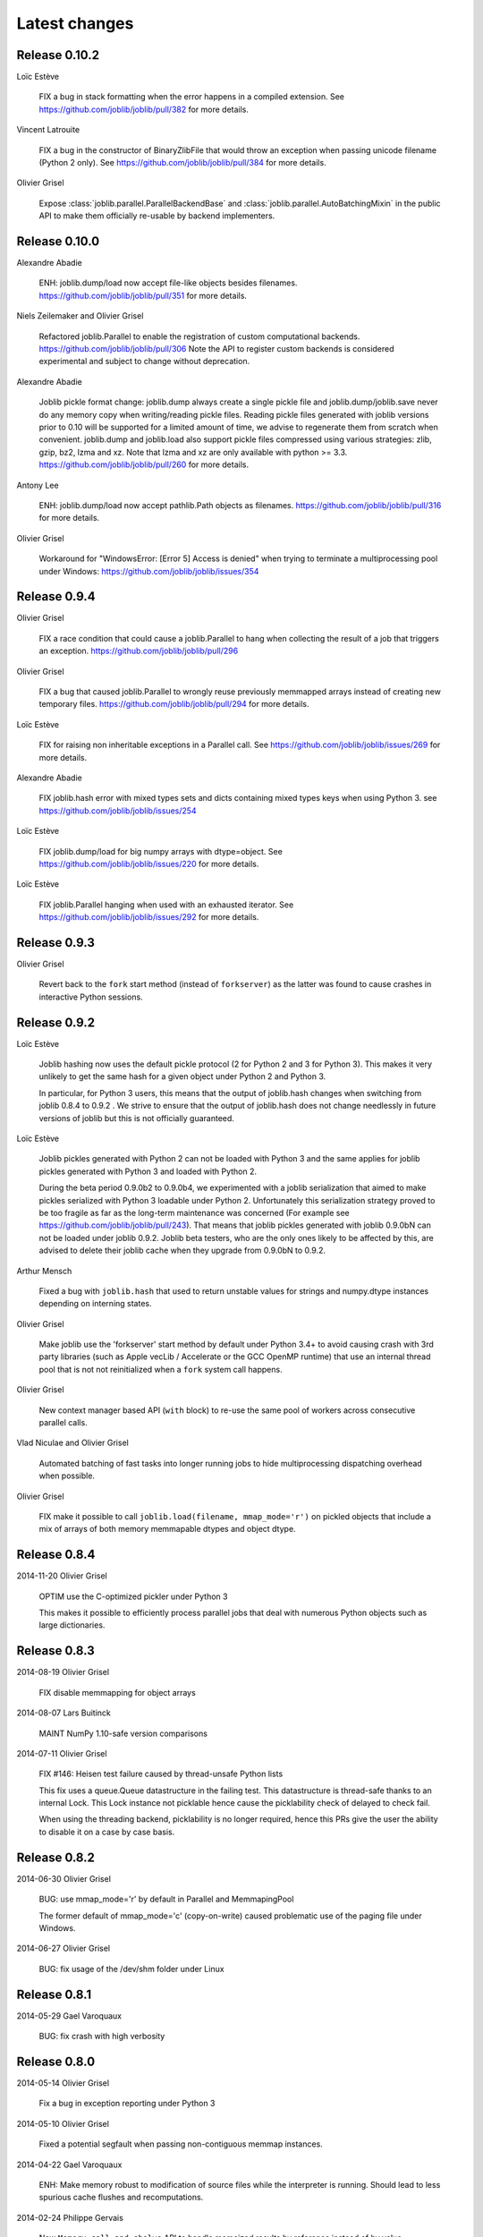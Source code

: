 Latest changes
===============

Release 0.10.2
--------------

Loïc Estève

    FIX a bug in stack formatting when the error happens in a compiled
    extension. See https://github.com/joblib/joblib/pull/382 for more
    details.

Vincent Latrouite

    FIX a bug in the constructor of BinaryZlibFile that would throw an
    exception when passing unicode filename (Python 2 only).
    See https://github.com/joblib/joblib/pull/384 for more details.

Olivier Grisel

    Expose :class:`joblib.parallel.ParallelBackendBase` and
    :class:`joblib.parallel.AutoBatchingMixin` in the public API to
    make them officially re-usable by backend implementers.


Release 0.10.0
--------------

Alexandre Abadie

    ENH: joblib.dump/load now accept file-like objects besides filenames.
    https://github.com/joblib/joblib/pull/351 for more details.

Niels Zeilemaker and Olivier Grisel

    Refactored joblib.Parallel to enable the registration of custom
    computational backends.
    https://github.com/joblib/joblib/pull/306
    Note the API to register custom backends is considered experimental
    and subject to change without deprecation.

Alexandre Abadie

    Joblib pickle format change: joblib.dump always create a single pickle file
    and joblib.dump/joblib.save never do any memory copy when writing/reading
    pickle files. Reading pickle files generated with joblib versions prior
    to 0.10 will be supported for a limited amount of time, we advise to
    regenerate them from scratch when convenient.
    joblib.dump and joblib.load also support pickle files compressed using
    various strategies: zlib, gzip, bz2, lzma and xz. Note that lzma and xz are
    only available with python >= 3.3.
    https://github.com/joblib/joblib/pull/260 for more details.

Antony Lee

    ENH: joblib.dump/load now accept pathlib.Path objects as filenames.
    https://github.com/joblib/joblib/pull/316 for more details.

Olivier Grisel

    Workaround for "WindowsError: [Error 5] Access is denied" when trying to
    terminate a multiprocessing pool under Windows:
    https://github.com/joblib/joblib/issues/354


Release 0.9.4
-------------

Olivier Grisel

    FIX a race condition that could cause a joblib.Parallel to hang
    when collecting the result of a job that triggers an exception.
    https://github.com/joblib/joblib/pull/296

Olivier Grisel

    FIX a bug that caused joblib.Parallel to wrongly reuse previously
    memmapped arrays instead of creating new temporary files.
    https://github.com/joblib/joblib/pull/294 for more details.

Loïc Estève

    FIX for raising non inheritable exceptions in a Parallel call. See
    https://github.com/joblib/joblib/issues/269 for more details.

Alexandre Abadie

    FIX joblib.hash error with mixed types sets and dicts containing mixed
    types keys when using Python 3.
    see https://github.com/joblib/joblib/issues/254

Loïc Estève

    FIX joblib.dump/load for big numpy arrays with dtype=object. See
    https://github.com/joblib/joblib/issues/220 for more details.

Loïc Estève

    FIX joblib.Parallel hanging when used with an exhausted
    iterator. See https://github.com/joblib/joblib/issues/292 for more
    details.

Release 0.9.3
-------------

Olivier Grisel

    Revert back to the ``fork`` start method (instead of
    ``forkserver``) as the latter was found to cause crashes in
    interactive Python sessions.

Release 0.9.2
-------------

Loïc Estève

    Joblib hashing now uses the default pickle protocol (2 for Python
    2 and 3 for Python 3). This makes it very unlikely to get the same
    hash for a given object under Python 2 and Python 3.

    In particular, for Python 3 users, this means that the output of
    joblib.hash changes when switching from joblib 0.8.4 to 0.9.2 . We
    strive to ensure that the output of joblib.hash does not change
    needlessly in future versions of joblib but this is not officially
    guaranteed.

Loïc Estève

    Joblib pickles generated with Python 2 can not be loaded with
    Python 3 and the same applies for joblib pickles generated with
    Python 3 and loaded with Python 2.

    During the beta period 0.9.0b2 to 0.9.0b4, we experimented with
    a joblib serialization that aimed to make pickles serialized with
    Python 3 loadable under Python 2. Unfortunately this serialization
    strategy proved to be too fragile as far as the long-term
    maintenance was concerned (For example see
    https://github.com/joblib/joblib/pull/243). That means that joblib
    pickles generated with joblib 0.9.0bN can not be loaded under
    joblib 0.9.2. Joblib beta testers, who are the only ones likely to
    be affected by this, are advised to delete their joblib cache when
    they upgrade from 0.9.0bN to 0.9.2.

Arthur Mensch

    Fixed a bug with ``joblib.hash`` that used to return unstable values for
    strings and numpy.dtype instances depending on interning states.

Olivier Grisel

    Make joblib use the 'forkserver' start method by default under Python 3.4+
    to avoid causing crash with 3rd party libraries (such as Apple vecLib /
    Accelerate or the GCC OpenMP runtime) that use an internal thread pool that
    is not not reinitialized when a ``fork`` system call happens.

Olivier Grisel

    New context manager based API (``with`` block) to re-use
    the same pool of workers across consecutive parallel calls.

Vlad Niculae and Olivier Grisel

    Automated batching of fast tasks into longer running jobs to
    hide multiprocessing dispatching overhead when possible.

Olivier Grisel

    FIX make it possible to call ``joblib.load(filename, mmap_mode='r')``
    on pickled objects that include a mix of arrays of both
    memory memmapable dtypes and object dtype.


Release 0.8.4
-------------

2014-11-20
Olivier Grisel

    OPTIM use the C-optimized pickler under Python 3

    This makes it possible to efficiently process parallel jobs that deal with
    numerous Python objects such as large dictionaries.


Release 0.8.3
-------------

2014-08-19
Olivier Grisel

    FIX disable memmapping for object arrays

2014-08-07
Lars Buitinck

    MAINT NumPy 1.10-safe version comparisons


2014-07-11
Olivier Grisel

    FIX #146: Heisen test failure caused by thread-unsafe Python lists

    This fix uses a queue.Queue datastructure in the failing test. This
    datastructure is thread-safe thanks to an internal Lock. This Lock instance
    not picklable hence cause the picklability check of delayed to check fail.

    When using the threading backend, picklability is no longer required, hence
    this PRs give the user the ability to disable it on a case by case basis.


Release 0.8.2
-------------

2014-06-30
Olivier Grisel

    BUG: use mmap_mode='r' by default in Parallel and MemmapingPool

    The former default of mmap_mode='c' (copy-on-write) caused
    problematic use of the paging file under Windows.

2014-06-27
Olivier Grisel

    BUG: fix usage of the /dev/shm folder under Linux


Release 0.8.1
-------------

2014-05-29
Gael Varoquaux

    BUG: fix crash with high verbosity


Release 0.8.0
-------------

2014-05-14
Olivier Grisel

   Fix a bug in exception reporting under Python 3

2014-05-10
Olivier Grisel

   Fixed a potential segfault when passing non-contiguous memmap
   instances.

2014-04-22
Gael Varoquaux

    ENH: Make memory robust to modification of source files while the
    interpreter is running. Should lead to less spurious cache flushes
    and recomputations.


2014-02-24
Philippe Gervais

   New ``Memory.call_and_shelve`` API to handle memoized results by
   reference instead of by value.


Release 0.8.0a3
---------------

2014-01-10
Olivier Grisel & Gael Varoquaux

   FIX #105: Race condition in task iterable consumption when
   pre_dispatch != 'all' that could cause crash with error messages "Pools
   seems closed" and "ValueError: generator already executing".

2014-01-12
Olivier Grisel

   FIX #72: joblib cannot persist "output_dir" keyword argument.


Release 0.8.0a2
---------------

2013-12-23
Olivier Grisel

    ENH: set default value of Parallel's max_nbytes to 100MB

    Motivation: avoid introducing disk latency on medium sized
    parallel workload where memory usage is not an issue.

    FIX: properly handle the JOBLIB_MULTIPROCESSING env variable

    FIX: timeout test failures under windows


Release 0.8.0a
--------------

2013-12-19
Olivier Grisel

    FIX: support the new Python 3.4 multiprocessing API


2013-12-05
Olivier Grisel

    ENH: make Memory respect mmap_mode at first call too

    ENH: add a threading based backend to Parallel

    This is low overhead alternative backend to the default multiprocessing
    backend that is suitable when calling compiled extensions that release
    the GIL.


Author: Dan Stahlke <dan@stahlke.org>
Date:   2013-11-08

    FIX: use safe_repr to print arg vals in trace

    This fixes a problem in which extremely long (and slow) stack traces would
    be produced when function parameters are large numpy arrays.


2013-09-10
Olivier Grisel

    ENH: limit memory copy with Parallel by leveraging numpy.memmap when
    possible


Release 0.7.1
---------------

2013-07-25
Gael Varoquaux

    MISC: capture meaningless argument (n_jobs=0) in Parallel

2013-07-09
Lars Buitinck

    ENH Handles tuples, sets and Python 3's dict_keys type the same as
    lists. in pre_dispatch

2013-05-23
Martin Luessi

    ENH: fix function caching for IPython

Release 0.7.0
---------------

**This release drops support for Python 2.5 in favor of support for
Python 3.0**

2013-02-13
Gael Varoquaux

    BUG: fix nasty hash collisions

2012-11-19
Gael Varoquaux

    ENH: Parallel: Turn of pre-dispatch for already expanded lists


Gael Varoquaux
2012-11-19

    ENH: detect recursive sub-process spawning, as when people do not
    protect the __main__ in scripts under Windows, and raise a useful
    error.


Gael Varoquaux
2012-11-16

    ENH: Full python 3 support

Release 0.6.5
---------------

2012-09-15
Yannick Schwartz

    BUG: make sure that sets and dictionnaries give reproducible hashes


2012-07-18
Marek Rudnicki

    BUG: make sure that object-dtype numpy array hash correctly

2012-07-12
GaelVaroquaux

    BUG: Bad default n_jobs for Parallel

Release 0.6.4
---------------

2012-05-07
Vlad Niculae

    ENH: controlled randomness in tests and doctest fix

2012-02-21
GaelVaroquaux

    ENH: add verbosity in memory

2012-02-21
GaelVaroquaux

    BUG: non-reproducible hashing: order of kwargs

    The ordering of a dictionnary is random. As a result the function hashing
    was not reproducible. Pretty hard to test

Release 0.6.3
---------------

2012-02-14
GaelVaroquaux

    BUG: fix joblib Memory pickling

2012-02-11
GaelVaroquaux

    BUG: fix hasher with Python 3

2012-02-09
GaelVaroquaux

    API: filter_args:  `*args, **kwargs -> args, kwargs`

Release 0.6.2
---------------

2012-02-06
Gael Varoquaux

    BUG: make sure Memory pickles even if cachedir=None

Release 0.6.1
---------------

Bugfix release because of a merge error in release 0.6.0

Release 0.6.0
---------------

**Beta 3**

2012-01-11
Gael Varoquaux

    BUG: ensure compatibility with old numpy

    DOC: update installation instructions

    BUG: file semantic to work under Windows

2012-01-10
Yaroslav Halchenko

    BUG: a fix toward 2.5 compatibility

**Beta 2**

2012-01-07
Gael Varoquaux

    ENH: hash: bugware to be able to hash objects defined interactively
    in IPython

2012-01-07
Gael Varoquaux

    ENH: Parallel: warn and not fail for nested loops

    ENH: Parallel: n_jobs=-2 now uses all CPUs but one

2012-01-01
Juan Manuel Caicedo Carvajal and Gael Varoquaux

    ENH: add verbosity levels in Parallel

Release 0.5.7
---------------

2011-12-28
Gael varoquaux

    API: zipped -> compress

2011-12-26
Gael varoquaux

    ENH: Add a zipped option to Memory

    API: Memory no longer accepts save_npy

2011-12-22
Kenneth C. Arnold and Gael varoquaux

    BUG: fix numpy_pickle for array subclasses

2011-12-21
Gael varoquaux

    ENH: add zip-based pickling

2011-12-19
Fabian Pedregosa

    Py3k: compatibility fixes.
    This makes run fine the tests test_disk and test_parallel

Release 0.5.6
---------------

2011-12-11
Lars Buitinck

    ENH: Replace os.path.exists before makedirs with exception check
    New disk.mkdirp will fail with other errnos than EEXIST.

2011-12-10
Bala Subrahmanyam Varanasi

    MISC: pep8 compliant


Release 0.5.5
---------------

2011-19-10
Fabian Pedregosa

    ENH: Make joblib installable under Python 3.X

Release 0.5.4
---------------

2011-09-29
Jon Olav Vik

    BUG: Make mangling path to filename work on Windows

2011-09-25
Olivier Grisel

    FIX: doctest heisenfailure on execution time

2011-08-24
Ralf Gommers

    STY: PEP8 cleanup.


Release 0.5.3
---------------

2011-06-25
Gael varoquaux

   API: All the usefull symbols in the __init__


Release 0.5.2
---------------

2011-06-25
Gael varoquaux

    ENH: Add cpu_count

2011-06-06
Gael varoquaux

    ENH: Make sure memory hash in a reproducible way


Release 0.5.1
---------------

2011-04-12
Gael varoquaux

    TEST: Better testing of parallel and pre_dispatch

Yaroslav Halchenko
2011-04-12

    DOC: quick pass over docs -- trailing spaces/spelling

Yaroslav Halchenko
2011-04-11

    ENH: JOBLIB_MULTIPROCESSING env var to disable multiprocessing from the
    environment

Alexandre Gramfort
2011-04-08

    ENH : adding log message to know how long it takes to load from disk the
    cache


Release 0.5.0
---------------

2011-04-01
Gael varoquaux

    BUG: pickling MemoizeFunc does not store timestamp

2011-03-31
Nicolas Pinto

    TEST: expose hashing bug with cached method

2011-03-26...2011-03-27
Pietro Berkes

    BUG: fix error management in rm_subdirs
    BUG: fix for race condition during tests in mem.clear()

Gael varoquaux
2011-03-22...2011-03-26

    TEST: Improve test coverage and robustness

Gael varoquaux
2011-03-19

    BUG: hashing functions with only \*var \**kwargs

Gael varoquaux
2011-02-01... 2011-03-22

    BUG: Many fixes to capture interprocess race condition when mem.cache
    is used by several processes on the same cache.

Fabian Pedregosa
2011-02-28

    First work on Py3K compatibility

Gael varoquaux
2011-02-27

    ENH: pre_dispatch in parallel: lazy generation of jobs in parallel
    for to avoid drowning memory.

GaelVaroquaux
2011-02-24

    ENH: Add the option of overloading the arguments of the mother
    'Memory' object in the cache method that is doing the decoration.

Gael varoquaux
2010-11-21

    ENH: Add a verbosity level for more verbosity

Release 0.4.6
----------------

Gael varoquaux
2010-11-15

    ENH: Deal with interruption in parallel

Gael varoquaux
2010-11-13

    BUG: Exceptions raised by Parallel when n_job=1 are no longer captured.

Gael varoquaux
2010-11-13

    BUG: Capture wrong arguments properly (better error message)


Release 0.4.5
----------------

Pietro Berkes
2010-09-04

    BUG: Fix Windows peculiarities with path separators and file names
    BUG: Fix more windows locking bugs

Gael varoquaux
2010-09-03

    ENH: Make sure that exceptions raised in Parallel also inherit from
    the original exception class
    ENH: Add a shadow set of exceptions

Fabian Pedregosa
2010-09-01

    ENH: Clean up the code for parallel. Thanks to Fabian Pedregosa for
    the patch.


Release 0.4.4
----------------

Gael varoquaux
2010-08-23

    BUG: Fix Parallel on computers with only one CPU, for n_jobs=-1.

Gael varoquaux
2010-08-02

    BUG: Fix setup.py for extra setuptools args.

Gael varoquaux
2010-07-29

    MISC: Silence tests (and hopefuly Yaroslav :P)

Release 0.4.3
----------------

Gael Varoquaux
2010-07-22

    BUG: Fix hashing for function with a side effect modifying their input
    argument. Thanks to Pietro Berkes for reporting the bug and proving the
    patch.

Release 0.4.2
----------------

Gael Varoquaux
2010-07-16

    BUG: Make sure that joblib still works with Python2.5. => release 0.4.2

Release 0.4.1
----------------
